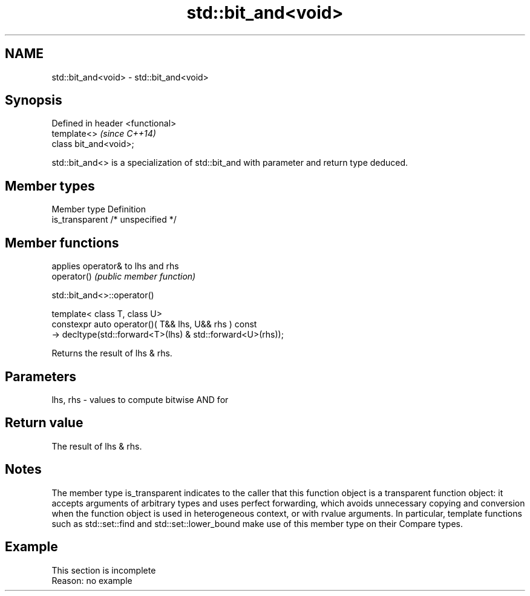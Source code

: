 .TH std::bit_and<void> 3 "2020.03.24" "http://cppreference.com" "C++ Standard Libary"
.SH NAME
std::bit_and<void> \- std::bit_and<void>

.SH Synopsis

  Defined in header <functional>
  template<>                      \fI(since C++14)\fP
  class bit_and<void>;

  std::bit_and<> is a specialization of std::bit_and with parameter and return type deduced.

.SH Member types


  Member type    Definition
  is_transparent /* unspecified */


.SH Member functions


             applies operator& to lhs and rhs
  operator() \fI(public member function)\fP


   std::bit_and<>::operator()


  template< class T, class U>
  constexpr auto operator()( T&& lhs, U&& rhs ) const
  -> decltype(std::forward<T>(lhs) & std::forward<U>(rhs));

  Returns the result of lhs & rhs.

.SH Parameters


  lhs, rhs - values to compute bitwise AND for


.SH Return value

  The result of lhs & rhs.

.SH Notes

  The member type is_transparent indicates to the caller that this function object is a transparent function object: it accepts arguments of arbitrary types and uses perfect forwarding, which avoids unnecessary copying and conversion when the function object is used in heterogeneous context, or with rvalue arguments. In particular, template functions such as std::set::find and std::set::lower_bound make use of this member type on their Compare types.

.SH Example


   This section is incomplete
   Reason: no example





